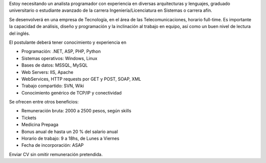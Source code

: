 .. title: ¿Querés venir a trabajar conmigo?
.. date: 2006-07-20 11:52:11
.. tags: trabajo, búsqueda

Estoy necesitando un analista programador con experiencia en diversas arquitecturas y lenguajes, graduado universitario o estudiante avanzado de la carrera Ingeniería/Licenciatura en Sistemas o carrera afín.

Se desenvolverá en una empresa de Tecnología, en el área de las Telecomunicaciones, horario full-time. Es importante la capacidad de análisis, diseño y programación y la inclinación al trabajo en equipo, así como un buen nivel de lectura del inglés.

El postulante deberá tener conocimiento y experiencia en

- Programación: .NET, ASP, PHP, Python

- Sistemas operativos: Windows, Linux

- Bases de datos: MSSQL, MySQL

- Web Servers: IIS, Apache

- WebServices, HTTP requests por GET y POST, SOAP, XML

- Trabajo compartido: SVN, Wiki

- Conocimiento genérico de TCP/IP y conectividad

Se ofrecen entre otros beneficios:

- Remuneración bruta: 2000 a 2500 pesos, según skills

- Tickets

- Medicina Prepaga

- Bonus anual de hasta un 20 % del salario anual

- Horario de trabajo: 9 a 18hs, de Lunes a Viernes

- Fecha de incorporación: ASAP

Enviar CV sin omitir remuneración pretendida.
